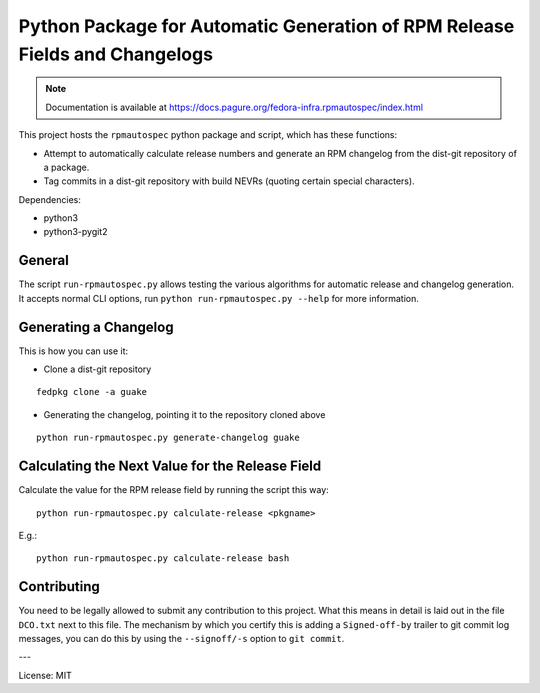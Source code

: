 Python Package for Automatic Generation of RPM Release Fields and Changelogs
============================================================================

.. note::

   Documentation is available at
   https://docs.pagure.org/fedora-infra.rpmautospec/index.html

This project hosts the ``rpmautospec`` python package and script, which has these functions:

- Attempt to automatically calculate release numbers and generate an RPM changelog from the dist-git
  repository of a package.
- Tag commits in a dist-git repository with build NEVRs (quoting certain special characters).

Dependencies:

* python3
* python3-pygit2

General
-------

The script ``run-rpmautospec.py`` allows testing the various algorithms for automatic release and
changelog generation. It accepts normal CLI options, run ``python run-rpmautospec.py --help`` for
more information.

Generating a Changelog
----------------------

This is how you can use it:

* Clone a dist-git repository

::

  fedpkg clone -a guake

* Generating the changelog, pointing it to the repository cloned above

::

  python run-rpmautospec.py generate-changelog guake


Calculating the Next Value for the Release Field
------------------------------------------------

Calculate the value for the RPM release field by running the script this way:

::

  python run-rpmautospec.py calculate-release <pkgname>

E.g.:

::

  python run-rpmautospec.py calculate-release bash


Contributing
------------

You need to be legally allowed to submit any contribution to this project. What this
means in detail is laid out in the file ``DCO.txt`` next to this file. The mechanism by which you
certify this is adding a ``Signed-off-by`` trailer to git commit log messages, you can do this by
using the ``--signoff/-s`` option to ``git commit``.


---

License: MIT
